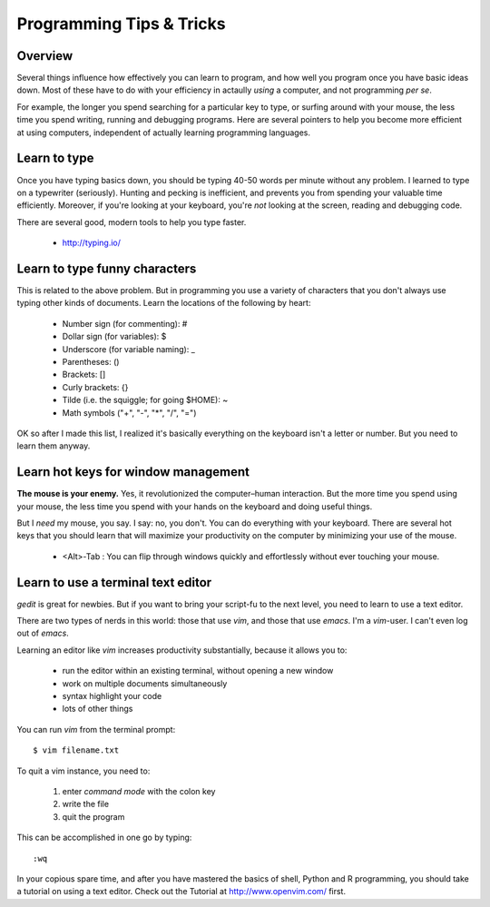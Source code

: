 Programming Tips & Tricks
=========================

Overview
--------
Several things influence how effectively you can learn to program, and how
well you program once you have basic ideas down. Most of these have to do
with your efficiency in actaully *using* a computer, and not programming
*per se*.

For example, the longer you spend searching for a particular key to type,
or surfing around with your mouse, the less time you spend writing,
running and debugging programs. Here are several pointers to help you
become more efficient at using computers, independent of actually learning
programming languages.

Learn to type
-------------
Once you have typing basics down, you should be typing 40-50 words per
minute without any problem. I learned to type on a typewriter (seriously).
Hunting and pecking is inefficient, and prevents you from spending your
valuable time efficiently. Moreover, if you're looking at your keyboard,
you're *not* looking at the screen, reading and debugging code.

There are several good, modern tools to help you type faster.

    - http://typing.io/

.. todo::

    - other good tutorials for typing?

Learn to type funny characters
------------------------------
This is related to the above problem. But in programming you use a variety
of characters that you don't always use typing other kinds of documents.
Learn the locations of the following by heart:

    - Number sign (for commenting): #
    - Dollar sign (for variables): $
    - Underscore (for variable naming): _
    - Parentheses: ()
    - Brackets: []
    - Curly brackets: {}
    - Tilde (i.e. the squiggle; for going $HOME): ~
    - Math symbols ("+", "-", "*", "/", "=")

OK so after I made this list, I realized it's basically everything on the
keyboard isn't a letter or number. But you need to learn them anyway.

Learn hot keys for window management
------------------------------------
**The mouse is your enemy.** Yes, it revolutionized the computer–human
interaction. But the more time you spend using your mouse, the less time
you spend with your hands on the keyboard and doing useful things.

But I *need* my mouse, you say. I say: no, you don't. You can do everything
with your keyboard. There are several hot keys that you should learn that
will maximize your productivity on the computer by minimizing your use of
the mouse.

    - <Alt>-Tab : You can flip through windows quickly and effortlessly
      without ever touching your mouse.

.. todo::

    - Hot key for switching Terminals on Linux?
    - Hot key for launching new Terminals on Linux?

Learn to use a terminal text editor
-----------------------------------
`gedit` is great for newbies. But if you want to bring your script-fu to
the next level, you need to learn to use a text editor.

There are two types of nerds in this world: those that use `vim`, and
those that use `emacs`. I'm a `vim`-user. I can't even log out of `emacs`.

Learning an editor like `vim` increases productivity substantially,
because it allows you to:

    - run the editor within an existing terminal, without opening a new
      window
    - work on multiple documents simultaneously
    - syntax highlight your code
    - lots of other things

You can run `vim` from the terminal prompt::

    $ vim filename.txt

To quit a vim instance, you need to:

    1. enter `command mode` with the colon key
    2. write the file
    3. quit the program

This can be accomplished in one go by typing::

    :wq

In your copious spare time, and after you have mastered the basics of
shell, Python and R programming, you should take a tutorial on using a
text editor. Check out the Tutorial at http://www.openvim.com/ first.
